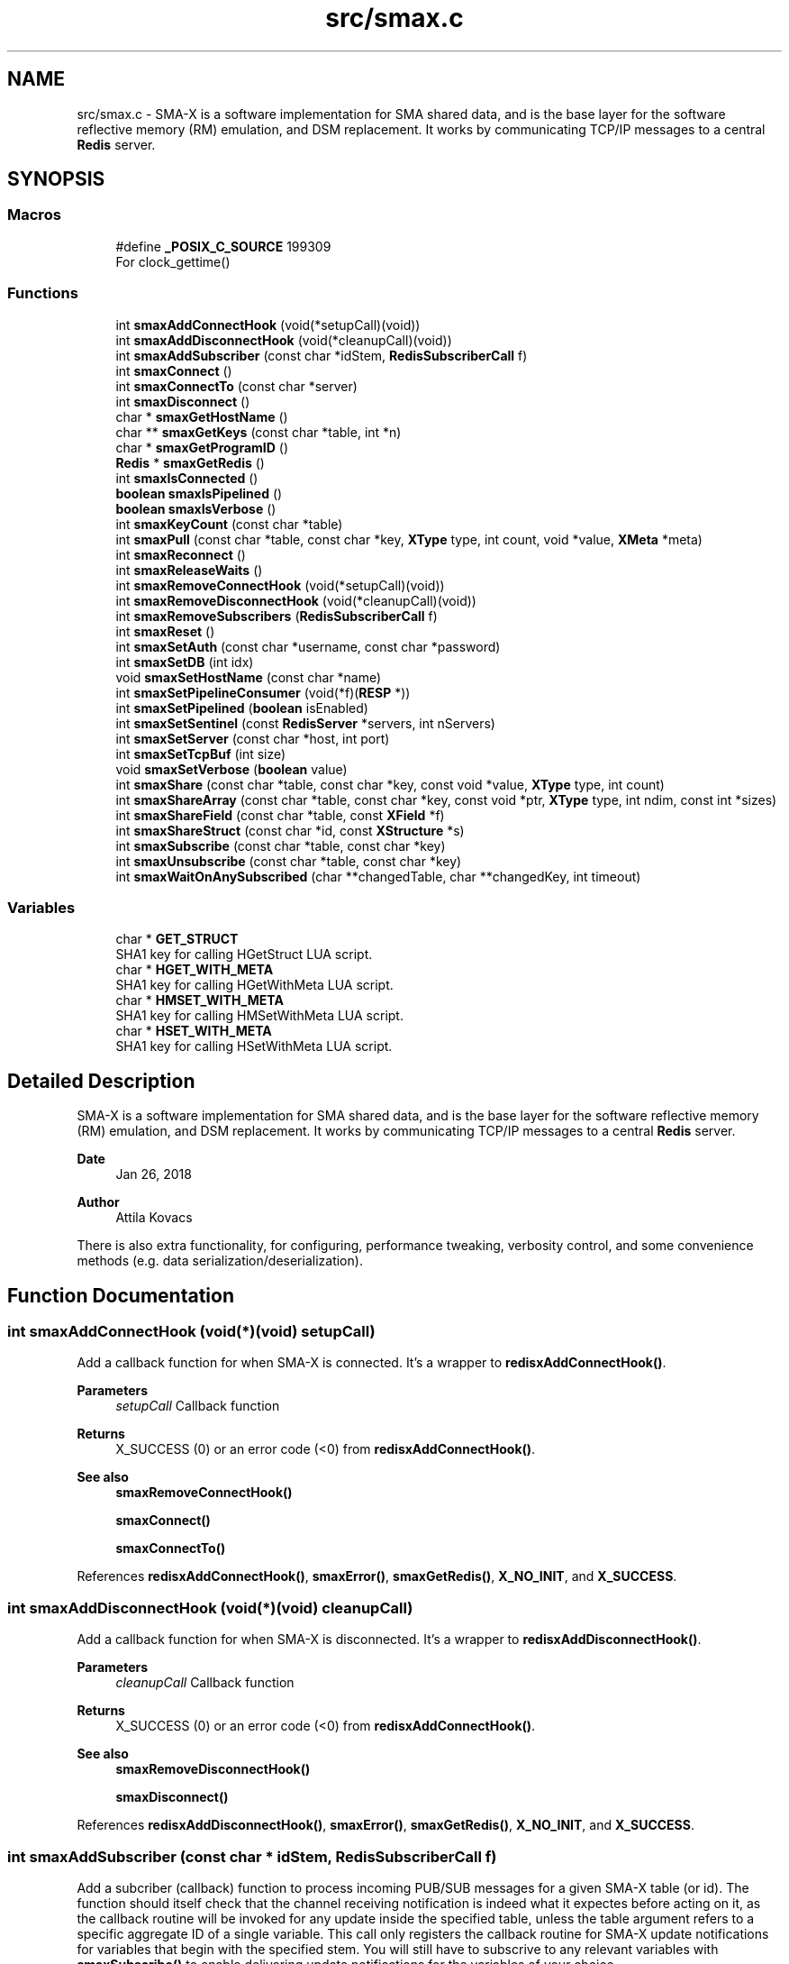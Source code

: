 .TH "src/smax.c" 3 "Version v1.0" "smax-clib" \" -*- nroff -*-
.ad l
.nh
.SH NAME
src/smax.c \- SMA-X is a software implementation for SMA shared data, and is the base layer for the software reflective memory (RM) emulation, and DSM replacement\&. It works by communicating TCP/IP messages to a central \fBRedis\fP server\&.  

.SH SYNOPSIS
.br
.PP
.SS "Macros"

.in +1c
.ti -1c
.RI "#define \fB_POSIX_C_SOURCE\fP   199309"
.br
.RI "For clock_gettime() "
.in -1c
.SS "Functions"

.in +1c
.ti -1c
.RI "int \fBsmaxAddConnectHook\fP (void(*setupCall)(void))"
.br
.ti -1c
.RI "int \fBsmaxAddDisconnectHook\fP (void(*cleanupCall)(void))"
.br
.ti -1c
.RI "int \fBsmaxAddSubscriber\fP (const char *idStem, \fBRedisSubscriberCall\fP f)"
.br
.ti -1c
.RI "int \fBsmaxConnect\fP ()"
.br
.ti -1c
.RI "int \fBsmaxConnectTo\fP (const char *server)"
.br
.ti -1c
.RI "int \fBsmaxDisconnect\fP ()"
.br
.ti -1c
.RI "char * \fBsmaxGetHostName\fP ()"
.br
.ti -1c
.RI "char ** \fBsmaxGetKeys\fP (const char *table, int *n)"
.br
.ti -1c
.RI "char * \fBsmaxGetProgramID\fP ()"
.br
.ti -1c
.RI "\fBRedis\fP * \fBsmaxGetRedis\fP ()"
.br
.ti -1c
.RI "int \fBsmaxIsConnected\fP ()"
.br
.ti -1c
.RI "\fBboolean\fP \fBsmaxIsPipelined\fP ()"
.br
.ti -1c
.RI "\fBboolean\fP \fBsmaxIsVerbose\fP ()"
.br
.ti -1c
.RI "int \fBsmaxKeyCount\fP (const char *table)"
.br
.ti -1c
.RI "int \fBsmaxPull\fP (const char *table, const char *key, \fBXType\fP type, int count, void *value, \fBXMeta\fP *meta)"
.br
.ti -1c
.RI "int \fBsmaxReconnect\fP ()"
.br
.ti -1c
.RI "int \fBsmaxReleaseWaits\fP ()"
.br
.ti -1c
.RI "int \fBsmaxRemoveConnectHook\fP (void(*setupCall)(void))"
.br
.ti -1c
.RI "int \fBsmaxRemoveDisconnectHook\fP (void(*cleanupCall)(void))"
.br
.ti -1c
.RI "int \fBsmaxRemoveSubscribers\fP (\fBRedisSubscriberCall\fP f)"
.br
.ti -1c
.RI "int \fBsmaxReset\fP ()"
.br
.ti -1c
.RI "int \fBsmaxSetAuth\fP (const char *username, const char *password)"
.br
.ti -1c
.RI "int \fBsmaxSetDB\fP (int idx)"
.br
.ti -1c
.RI "void \fBsmaxSetHostName\fP (const char *name)"
.br
.ti -1c
.RI "int \fBsmaxSetPipelineConsumer\fP (void(*f)(\fBRESP\fP *))"
.br
.ti -1c
.RI "int \fBsmaxSetPipelined\fP (\fBboolean\fP isEnabled)"
.br
.ti -1c
.RI "int \fBsmaxSetSentinel\fP (const \fBRedisServer\fP *servers, int nServers)"
.br
.ti -1c
.RI "int \fBsmaxSetServer\fP (const char *host, int port)"
.br
.ti -1c
.RI "int \fBsmaxSetTcpBuf\fP (int size)"
.br
.ti -1c
.RI "void \fBsmaxSetVerbose\fP (\fBboolean\fP value)"
.br
.ti -1c
.RI "int \fBsmaxShare\fP (const char *table, const char *key, const void *value, \fBXType\fP type, int count)"
.br
.ti -1c
.RI "int \fBsmaxShareArray\fP (const char *table, const char *key, const void *ptr, \fBXType\fP type, int ndim, const int *sizes)"
.br
.ti -1c
.RI "int \fBsmaxShareField\fP (const char *table, const \fBXField\fP *f)"
.br
.ti -1c
.RI "int \fBsmaxShareStruct\fP (const char *id, const \fBXStructure\fP *s)"
.br
.ti -1c
.RI "int \fBsmaxSubscribe\fP (const char *table, const char *key)"
.br
.ti -1c
.RI "int \fBsmaxUnsubscribe\fP (const char *table, const char *key)"
.br
.ti -1c
.RI "int \fBsmaxWaitOnAnySubscribed\fP (char **changedTable, char **changedKey, int timeout)"
.br
.in -1c
.SS "Variables"

.in +1c
.ti -1c
.RI "char * \fBGET_STRUCT\fP"
.br
.RI "SHA1 key for calling HGetStruct LUA script\&. "
.ti -1c
.RI "char * \fBHGET_WITH_META\fP"
.br
.RI "SHA1 key for calling HGetWithMeta LUA script\&. "
.ti -1c
.RI "char * \fBHMSET_WITH_META\fP"
.br
.RI "SHA1 key for calling HMSetWithMeta LUA script\&. "
.ti -1c
.RI "char * \fBHSET_WITH_META\fP"
.br
.RI "SHA1 key for calling HSetWithMeta LUA script\&. "
.in -1c
.SH "Detailed Description"
.PP 
SMA-X is a software implementation for SMA shared data, and is the base layer for the software reflective memory (RM) emulation, and DSM replacement\&. It works by communicating TCP/IP messages to a central \fBRedis\fP server\&. 


.PP
\fBDate\fP
.RS 4
Jan 26, 2018 
.RE
.PP
\fBAuthor\fP
.RS 4
Attila Kovacs
.RE
.PP
.PP
There is also extra functionality, for configuring, performance tweaking, verbosity control, and some convenience methods (e\&.g\&. data serialization/deserialization)\&. 
.SH "Function Documentation"
.PP 
.SS "int smaxAddConnectHook (void(*)(void) setupCall)"
Add a callback function for when SMA-X is connected\&. It's a wrapper to \fBredisxAddConnectHook()\fP\&.
.PP
\fBParameters\fP
.RS 4
\fIsetupCall\fP Callback function 
.RE
.PP
\fBReturns\fP
.RS 4
X_SUCCESS (0) or an error code (<0) from \fBredisxAddConnectHook()\fP\&.
.RE
.PP
\fBSee also\fP
.RS 4
\fBsmaxRemoveConnectHook()\fP 
.PP
\fBsmaxConnect()\fP 
.PP
\fBsmaxConnectTo()\fP 
.RE
.PP

.PP
References \fBredisxAddConnectHook()\fP, \fBsmaxError()\fP, \fBsmaxGetRedis()\fP, \fBX_NO_INIT\fP, and \fBX_SUCCESS\fP\&.
.SS "int smaxAddDisconnectHook (void(*)(void) cleanupCall)"
Add a callback function for when SMA-X is disconnected\&. It's a wrapper to \fBredisxAddDisconnectHook()\fP\&.
.PP
\fBParameters\fP
.RS 4
\fIcleanupCall\fP Callback function 
.RE
.PP
\fBReturns\fP
.RS 4
X_SUCCESS (0) or an error code (<0) from \fBredisxAddConnectHook()\fP\&.
.RE
.PP
\fBSee also\fP
.RS 4
\fBsmaxRemoveDisconnectHook()\fP 
.PP
\fBsmaxDisconnect()\fP 
.RE
.PP

.PP
References \fBredisxAddDisconnectHook()\fP, \fBsmaxError()\fP, \fBsmaxGetRedis()\fP, \fBX_NO_INIT\fP, and \fBX_SUCCESS\fP\&.
.SS "int smaxAddSubscriber (const char * idStem, \fBRedisSubscriberCall\fP f)"
Add a subcriber (callback) function to process incoming PUB/SUB messages for a given SMA-X table (or id)\&. The function should itself check that the channel receiving notification is indeed what it expectes before acting on it, as the callback routine will be invoked for any update inside the specified table, unless the table argument refers to a specific aggregate ID of a single variable\&. This call only registers the callback routine for SMA-X update notifications for variables that begin with the specified stem\&. You will still have to subscrive to any relevant variables with \fBsmaxSubscribe()\fP to enable delivering update notifications for the variables of your choice\&.
.PP
\fBParameters\fP
.RS 4
\fIidStem\fP Table name or ID stem for which the supplied callback function will be invoked as long as the beginning of the PUB/SUB update channel matches the given stem\&. Alternatively, it can be a fully qualified SMA-X ID (of the form table:key) f a single variable\&. 
.br
\fIf\fP The function to call when there is an incoming PUB/SUB update to a channel starting with stem\&.
.RE
.PP
\fBReturns\fP
.RS 4
X_SUCCESS if successful, or else an approriate error code by \fBredisxAddSubscriber()\fP
.RE
.PP
\fBSee also\fP
.RS 4
\fBsmaxSubscribe()\fP 
.RE
.PP

.PP
References \fBredisxAddSubscriber()\fP, \fBSMAX_UPDATES_ROOT\fP, \fBsmaxError()\fP, \fBsmaxGetRedis()\fP, \fBX_NO_INIT\fP, \fBX_SUCCESS\fP, and \fBxGetAggregateID()\fP\&.
.SS "int smaxConnect ()"
Initializes the SMA-X sharing library in this runtime instance\&.
.PP
\fBReturns\fP
.RS 4
X_SUCCESS If the library was successfully initialized X_ALREADY_OPEN If SMA-X sharing was already open\&. X_NO_SERVICE If the there was an issue establishing the necessary network connection(s)\&. X_NAME_INVALID If the redis server name lookup failed\&. X_NULL If the \fBRedis\fP IP address is NULL
.RE
.PP
\fBSee also\fP
.RS 4
\fBsmaxSetServer()\fP 
.PP
\fBsmaxSetSentinel()\fP 
.PP
\fBsmaxSetAuth()\fP 
.PP
\fBsmaxConnectTo()\fP 
.PP
\fBsmaxDisconnect()\fP 
.PP
\fBsmaxReconnect()\fP 
.PP
\fBsmaxIsConnected()\fP 
.RE
.PP

.PP
References \fBredisxConnect()\fP, \fBredisxInit()\fP, \fBredisxInitSentinel()\fP, \fBredisxSelectDB()\fP, \fBredisxSetPassword()\fP, \fBredisxSetPort()\fP, \fBredisxSetSocketErrorHandler()\fP, \fBredisxSetTcpBuf()\fP, \fBredisxSetUser()\fP, \fBSMAX_DEFAULT_HOSTNAME\fP, \fBSMAX_SENTINEL_SERVICENAME\fP, \fBsmaxAddConnectHook()\fP, \fBsmaxAddDisconnectHook()\fP, \fBsmaxAddSubscriber()\fP, \fBsmaxGetProgramID()\fP, \fBsmaxIsConnected()\fP, \fBsmaxLazyFlush()\fP, \fBsmaxReleaseWaits()\fP, \fBsmaxSetPipelineConsumer()\fP, \fBsmaxSetResilient()\fP, \fBsmaxSocketErrorHandler()\fP, \fBTRUE\fP, \fBX_NO_INIT\fP, \fBX_SUCCESS\fP, \fBx_trace()\fP, and \fBxvprintf\fP\&.
.SS "int smaxConnectTo (const char * server)"
Initializes the SMA-X sharing library in this runtime instance with the specified \fBRedis\fP server\&. SMA-X is initialized in resilient mode, so that we'll automatically attempt to reconnect to the \fBRedis\fP server if the connection is severed (once it was established)\&. If that is not the desired behavior, you should call \fCsmaxSetResilient(FALSE)\fP after connecting\&.
.PP
\fBParameters\fP
.RS 4
\fIserver\fP SMA-X \fBRedis\fP server name or IP address, e\&.g\&. '127\&.0\&.0\&.1'\&.
.RE
.PP
\fBReturns\fP
.RS 4
X_SUCCESS If the library was successfully initialized X_NO_SERVICE If the there was an issue establishing the necessary network connection(s)\&.
.RE
.PP
\fBSee also\fP
.RS 4
\fBsmaxConnect()\fP 
.PP
\fBsmaxDisconnect()\fP 
.PP
\fBsmaxReconnect()\fP 
.PP
\fBsmaxIsConnected()\fP 
.PP
\fBsmaxSetResilient()\fP 
.RE
.PP

.PP
References \fBsmaxConnect()\fP, \fBsmaxSetServer()\fP, and \fBX_SUCCESS\fP\&.
.SS "int smaxDisconnect ()"
Disables the SMA-X sharing capability, closing underlying network connections\&.
.PP
\fBReturns\fP
.RS 4
X_SUCCESS (0) if the sharing was properly ended\&. X_NO_INIT if SMA-X was has not been started prior to this call\&.
.RE
.PP
\fBSee also\fP
.RS 4
\fBsmaxConnect()\fP 
.PP
\fBsmaxConnectTo()\fP 
.PP
\fBsmaxReconnect()\fP 
.PP
\fBsmaxIsConnected()\fP 
.RE
.PP

.PP
References \fBredisxDisconnect()\fP, \fBsmaxIsConnected()\fP, \fBx_error()\fP, \fBX_NO_INIT\fP, \fBX_SUCCESS\fP, and \fBxvprintf\fP\&.
.SS "char * smaxGetHostName ()"
Returns the host name on which this program is running\&. It returns a reference to the same static variable every time\&. As such you should never call free() on the returned value\&. Note, that only the leading part of the host name is returned, so for a host that is registered as 'somenode\&.somedomain' only 'somenode' is returned\&.
.PP
\fBReturns\fP
.RS 4
The host name string (leading part only)\&.
.RE
.PP
\fBSee also\fP
.RS 4
\fBsmaxSetHostName()\fP 
.RE
.PP

.PP
References \fBxStringCopyOf()\fP\&.
.SS "char ** smaxGetKeys (const char * table, int * n)"
Returns a snapshot of the key names stored in a given \fBRedis\fP hash table, ot NULL if there was an error\&.
.PP
\fBParameters\fP
.RS 4
\fItable\fP Host name or owner ID whose variable to count\&. 
.br
\fIn\fP Pointer to which the number of keys (>=0) or an error (<0) is returned\&. An error returned by \fBredisxGetKeys()\fP, or else:
.RE
.PP
X_NO_INIT if the SMA-X sharing was not initialized, e\&.g\&. via \fBsmaxConnect()\fP\&. X_GROUP_INVALID if the table name is invalid\&. X_NULL if the output 'n' pointer is NULL\&.
.PP
\fBReturns\fP
.RS 4
An array of pointers to the names of \fBRedis\fP keys\&.
.RE
.PP
\fBSee also\fP
.RS 4
\fBsmaxKeyCount()\fP 
.RE
.PP

.PP
References \fBredisxGetKeys()\fP, \fBsmaxError()\fP, \fBsmaxGetRedis()\fP, \fBx_error()\fP, \fBX_NO_INIT\fP, \fBx_trace_null()\fP, and \fBxvprintf\fP\&.
.SS "char * smaxGetProgramID ()"
Returns the SMA-X program ID\&.
.PP
\fBReturns\fP
.RS 4
The SMA-X program ID as <hostname>:<programname>, e\&.g\&. 'hal9000:statusServer'\&. 
.RE
.PP

.PP
References \fBsmaxGetHostName()\fP, and \fBxGetAggregateID()\fP\&.
.SS "\fBRedis\fP * smaxGetRedis ()"
Returns the \fBRedis\fP connection information for SMA-X
.PP
\fBReturns\fP
.RS 4
The structure containing the \fBRedis\fP connection data\&.
.RE
.PP
\fBSee also\fP
.RS 4
\fBsmaxConnect()\fP 
.PP
\fBsmaxConnectTo()\fP 
.PP
\fBsmaxIsConnected()\fP 
.RE
.PP

.SS "int smaxIsConnected ()"
Checks whether SMA-X sharing is currently open (by a preceding call to \fBsmaxConnect()\fP call\&.
.PP
\fBSee also\fP
.RS 4
\fBsmaxConnect()\fP 
.PP
\fBsmaxConnectTo()\fP 
.PP
\fBsmaxDisconnect()\fP 
.PP
\fBsmaxReconnect()\fP 
.RE
.PP

.PP
References \fBredisxIsConnected()\fP\&.
.SS "\fBboolean\fP smaxIsPipelined ()"
Check if SMA-X is configured with pipeline mode enabled\&.
.PP
\fBReturns\fP
.RS 4
TRUE (1) if the pipeline is enabled, or else FALSE (0)
.RE
.PP
\fBSee also\fP
.RS 4
\fBsmaxSetPipelined()\fP 
.RE
.PP

.SS "\fBboolean\fP smaxIsVerbose ()"
Checks id verbose reporting is enabled\&.
.PP
\fBReturns\fP
.RS 4
TRUE if verbose reporting is enabled, otherwise FALSE\&.
.RE
.PP
\fBSee also\fP
.RS 4
\fBsmaxSetVerbose()\fP 
.RE
.PP

.PP
References \fBredisxIsVerbose()\fP\&.
.SS "int smaxKeyCount (const char * table)"
Retrieve the current number of variables stored on host (or owner ID)\&.
.PP
\fBParameters\fP
.RS 4
\fItable\fP Hash table name\&.
.RE
.PP
\fBReturns\fP
.RS 4
The number of keys (fields) in the specified table (>= 0), or an error code (<0), such as: X_NO_INIT if the SMA-X sharing was not initialized, e\&.g\&. via smaConnect()\&. X_GROUP_INVALID if the table name is invalid\&. or one of the errors (<0) returned by \fBredisxRequest()\fP\&.
.RE
.PP
\fBSee also\fP
.RS 4
\fBsmaxGetKeys()\fP 
.RE
.PP

.PP
References \fBRESP::n\fP, \fBredisxCheckRESP()\fP, \fBredisxDestroyRESP()\fP, \fBredisxRequest()\fP, \fBRESP_INT\fP, \fBsmaxError()\fP, \fBsmaxGetRedis()\fP, \fBx_error()\fP, \fBX_GROUP_INVALID\fP, \fBX_NO_INIT\fP, \fBx_trace()\fP, and \fBxvprintf\fP\&.
.SS "int smaxPull (const char * table, const char * key, \fBXType\fP type, int count, void * value, \fBXMeta\fP * meta)"
Pull data from the specified hash table\&. This calls data via the interactive client to \fBRedis\fP\&.
.PP
\fBParameters\fP
.RS 4
\fItable\fP Hash table name\&. 
.br
\fIkey\fP Variable name under which the data is stored\&. 
.br
\fItype\fP SMA-X variable type, e\&.g\&. X_FLOAT or \fBX_CHARS(40)\fP, of the buffer\&. 
.br
\fIcount\fP Number of points to retrieve into the buffer\&. 
.br
\fIvalue\fP Pointer to the buffer to which the data is to be retrieved\&. 
.br
\fImeta\fP Pointer to metadata or NULL if no metadata is needed\&.
.RE
.PP
\fBReturns\fP
.RS 4
X_SUCCESS (0) if successful, or X_NO_INIT if the SMA-X library was not initialized\&. X_GROUP_INVALID if the 'table' argument is invalid\&. X_NAME_INVALID if the 'key' argument is invalid\&. X_NULL if an essential argument is NULL or contains NULL\&. X_NO_SERVICE if there was no connection to the \fBRedis\fP server\&. X_FAILURE if there was an underlying failure\&.
.RE
.PP
\fBSee also\fP
.RS 4
\fBsmaxLazyPull()\fP 
.PP
\fBsmaxQueue()\fP 
.RE
.PP

.PP
References \fBREDISX_INTERACTIVE_CHANNEL\fP, \fBsmaxPullField()\fP, \fBx_error()\fP, \fBX_FIELD\fP, \fBX_NULL\fP, \fBX_STRUCT\fP, \fBX_SUCCESS\fP, \fBx_trace()\fP, \fBxGetAggregateID()\fP, and \fBxStringCopyOf()\fP\&.
.SS "int smaxReconnect ()"
Reconnects to the SMA-X server\&. It will try connecting repeatedly at regular intervals until the connection is made\&. If resilient mode is enabled, then locally accumulated shares will be sent to the \fBRedis\fP server upon reconnection\&. However, subscriptions are not automatically re-established\&. The caller is responsible for reinstate any necessary subscriptions after the reconnection or via an approproate connection hook\&.
.PP
\fBReturns\fP
.RS 4
X_SUCCESS (0) if successful X_NO_INIT if SMA-X was never initialized\&.
.RE
.PP
or the error returned by \fBredisxReconnect()\fP\&.
.PP
\fBSee also\fP
.RS 4
\fBsmaxConnect()\fP 
.PP
\fBsmaxConnectTo()\fP 
.PP
\fBsmaxDisconnect()\fP 
.PP
\fBsmaxIsConnected()\fP 
.PP
\fBsmaxSetResilient()\fP 
.PP
\fBsmaxAddConnectHook()\fP 
.RE
.PP

.PP
References \fBredisxReconnect()\fP, \fBSMAX_RECONNECT_RETRY_SECONDS\fP, \fBx_error()\fP, \fBX_NO_INIT\fP, \fBX_SUCCESS\fP, and \fBxvprintf\fP\&.
.SS "int smaxReleaseWaits ()"
Unblocks all smax_wait*() calls, which will return X_REL_PREMATURE, as a result\&.
.PP
\fBReturns\fP
.RS 4
X_SUCCESS (0)
.RE
.PP
\fBSee also\fP
.RS 4
\fBsmaxWaitOnAnySubscribed()\fP 
.RE
.PP

.PP
References \fBRELEASEID\fP, \fBX_SUCCESS\fP, and \fBxvprintf\fP\&.
.SS "int smaxRemoveConnectHook (void(*)(void) setupCall)"
Remove a post-connection callback function\&. It's a wrapper to \fBredisxRemoveConnectHook()\fP\&.
.PP
\fBParameters\fP
.RS 4
\fIsetupCall\fP Callback function 
.RE
.PP
\fBReturns\fP
.RS 4
X_SUCCESS (0) or an error code (<0) from \fBredisxAddConnectHook()\fP\&.
.RE
.PP
\fBSee also\fP
.RS 4
\fBsmaxAddConnectHook()\fP 
.PP
\fBsmaxConnect()\fP 
.PP
\fBsmaxConnectTo()\fP 
.RE
.PP

.PP
References \fBredisxRemoveConnectHook()\fP, \fBsmaxError()\fP, \fBsmaxGetRedis()\fP, \fBX_NO_INIT\fP, and \fBX_SUCCESS\fP\&.
.SS "int smaxRemoveDisconnectHook (void(*)(void) cleanupCall)"
Remove a post-cdisconnect callback function\&. It's a wrapper to redisxRemiveDisconnectHook()\&.
.PP
\fBParameters\fP
.RS 4
\fIcleanupCall\fP Callback function 
.RE
.PP
\fBReturns\fP
.RS 4
X_SUCCESS (0) or an error code (<0) from \fBredisxAddConnectHook()\fP\&.
.RE
.PP
\fBSee also\fP
.RS 4
\fBsmaxAddDisconnectHook()\fP 
.PP
\fBsmaxDisconnect()\fP 
.RE
.PP

.PP
References \fBredisxRemoveDisconnectHook()\fP, \fBsmaxError()\fP, \fBsmaxGetRedis()\fP, \fBX_NO_INIT\fP, and \fBX_SUCCESS\fP\&.
.SS "int smaxRemoveSubscribers (\fBRedisSubscriberCall\fP f)"
Remove all instances of a subscriber callback function from the current list of functions processing PUB/SUB messages\&. This call only deactivates the callback routine, but does not stop the delivery of update notifications from the \fBRedis\fP server\&. You should therefore also call \fBsmaxUnsubscribe()\fP as appropriate to stop notifications for variables that no longer have associated callbacks\&.
.PP
\fBParameters\fP
.RS 4
\fIf\fP Function to remove 
.RE
.PP
\fBReturns\fP
.RS 4
X_SUCCESS (0) if successful, or else an error (<0) returned by redisxRemoveSubscriber()\&.
.RE
.PP
\fBSee also\fP
.RS 4
\fBsmaxUnsubscribe()\fP 
.RE
.PP

.PP
References \fBredisxRemoveSubscribers()\fP, \fBsmaxError()\fP, \fBsmaxGetRedis()\fP, \fBX_NO_INIT\fP, and \fBX_SUCCESS\fP\&.
.SS "int smaxReset ()"
Resets the \fBRedis\fP server for SMA-X\&. SMA-X must be disconnected when this function is called, or else it will return an error\&. Resetting SMA-X allows to change configuration settings before the next connection\&.
.PP
\fBReturns\fP
.RS 4
X_SUCCESS (0) if successful or else X_ALREADY_OPEN if we are currently connected to SMA-X\&.
.RE
.PP
\fBSee also\fP
.RS 4
\fBsmaxConnect()\fP 
.RE
.PP

.PP
References \fBredisxDestroy()\fP, \fBsmaxIsConnected()\fP, \fBX_ALREADY_OPEN\fP, \fBx_error()\fP, and \fBX_SUCCESS\fP\&.
.SS "int smaxSetAuth (const char * username, const char * password)"
Sets the SMA-X database authentication parameters (if any) before connecting to the SMA-X server\&.
.PP
\fBParameters\fP
.RS 4
\fIusername\fP \fBRedis\fP ACL user name (if any), or NULL for no user-based authentication 
.br
\fIpassword\fP \fBRedis\fP database password (if any), or NULL if the database is not password protected 
.RE
.PP
\fBReturns\fP
.RS 4
X_SUCCESS (0) if successful, or X_ALREADY_OPEN if cannot alter the server configuration because we are already in a connected state\&.
.RE
.PP
\fBSee also\fP
.RS 4
\fBsmaxSetServer()\fP 
.PP
\fBsmaxConnect()\fP 
.RE
.PP

.PP
References \fBsmaxIsConnected()\fP, \fBX_ALREADY_OPEN\fP, \fBx_error()\fP, \fBX_SUCCESS\fP, and \fBxStringCopyOf()\fP\&.
.SS "int smaxSetDB (int idx)"
Sets a non-default \fBRedis\fP database index to use for SMA-X before connecting to the SMA-X server\&.
.PP
\fBParameters\fP
.RS 4
\fIidx\fP The \fBRedis\fP database index to use (if not the default one) 
.RE
.PP
\fBReturns\fP
.RS 4
X_SUCCESS (0) if successful, or X_ALREADY_OPEN if cannot alter the server configuration because we are already in a connected state\&.
.RE
.PP
\fBSee also\fP
.RS 4
\fBsmaxSetServer()\fP 
.PP
\fBsmaxConnect()\fP 
.RE
.PP

.PP
References \fBsmaxIsConnected()\fP, \fBX_ALREADY_OPEN\fP, \fBx_error()\fP, and \fBX_SUCCESS\fP\&.
.SS "void smaxSetHostName (const char * name)"
Changes the host name to the user-specified value instead of the default (leading component of the value returned by gethostname())\&. Subsequent calls to \fBsmaxGetHostName()\fP will return the newly set value\&. An argument of NULL resets to the default\&.
.PP
\fBParameters\fP
.RS 4
\fIname\fP the host name to use, or NULL to revert to the default (leading component of gethostname())\&.
.RE
.PP
\fBSee also\fP
.RS 4
\fBsmaxGetHostName()\fP 
.RE
.PP

.PP
References \fBxStringCopyOf()\fP\&.
.SS "int smaxSetPipelineConsumer (void(*)(\fBRESP\fP *) f)"
Change the pipeline response consumer function (from it's default or other previous consumer)\&. It is a wrapper for \fBredisxSetPipelineConsumer()\fP\&.
.PP
\fBParameters\fP
.RS 4
\fIf\fP The function to process ALL pipeline responses from \fBRedis\fP\&. 
.RE
.PP
\fBReturns\fP
.RS 4
X_SUCCESS (0) if successful, or else an error by \fBredisxSetPipelineConsumer()\fP
.RE
.PP
\fBSee also\fP
.RS 4
\fBsmaxSetPipelined()\fP 
.PP
\fBsmaxIsPipelined()\fP 
.RE
.PP

.PP
References \fBredisxSetPipelineConsumer()\fP, \fBsmaxError()\fP, \fBsmaxGetRedis()\fP, \fBX_NO_INIT\fP, and \fBX_SUCCESS\fP\&.
.SS "int smaxSetPipelined (\fBboolean\fP isEnabled)"
Enable or disable pipelined write operations (enabled by default)\&. When pipelining, share calls will return as soon as the request is sent to the \fBRedis\fP server, without waiting for a response\&. Instead, responses are consumed asynchronously by a dedicated thread, which will report errors to stderr\&. Pipelined writes can have a significant performance advantage over handshaking at the cost of one extra socket connection to \fBRedis\fP (dedicated to pipelining) and the extra thread consuming responses\&.
.PP
The default state of pipelined writes might vary by platform (e\&.g\&. enabled on Linux, disabled on LynxOS)\&.
.PP
\fBIMPORTANT\fP: calls to \fBsmaxSetPipelined()\fP must precede the call to \fBsmaxConnect()\fP\&.
.PP
\fBParameters\fP
.RS 4
\fIisEnabled\fP TRUE to enable pipelined writes, FALSE to disable (default is enabled)\&.
.RE
.PP
\fBReturns\fP
.RS 4
X_SUCCESS (0) if successful, or X_ALREADY_OPEN if cannot alter the server configuration because we are already in a connected state\&.
.RE
.PP
\fBSee also\fP
.RS 4
\fBsmaxIsPipelined()\fP 
.PP
\fBsmaxSetPipelineConsumer()\fP 
.RE
.PP

.PP
References \fBsmaxIsConnected()\fP, \fBX_ALREADY_OPEN\fP, \fBx_error()\fP, and \fBX_SUCCESS\fP\&.
.SS "int smaxSetSentinel (const \fBRedisServer\fP * servers, int nServers)"
Configure SMA-X to use a high availability \fBRedis\fP Sentinel configuration
.PP
\fBParameters\fP
.RS 4
\fIservers\fP An array of known Sentinel servers 
.br
\fInServers\fP The number of servers in the array 
.RE
.PP
\fBReturns\fP
.RS 4
X_SUCCESS (0) if successful or else an error code <0\&.
.RE
.PP
\fBSee also\fP
.RS 4
\fBsmaxConnect()\fP 
.RE
.PP

.PP
References \fBredisxValidateSentinel()\fP, \fBSMAX_SENTINEL_SERVICENAME\fP, \fBx_error()\fP, \fBX_FAILURE\fP, and \fBX_SUCCESS\fP\&.
.SS "int smaxSetServer (const char * host, int port)"
Configures the SMA-X server before connecting\&.
.PP
\fBParameters\fP
.RS 4
\fIhost\fP The SMA-X REdis server host name or IP address\&. 
.br
\fIport\fP The \fBRedis\fP port number on the SMA-X server, or &lt=0 to use the default 
.RE
.PP
\fBReturns\fP
.RS 4
X_SUCCESS (0) if successful, or X_ALREADY_OPEN if cannot alter the server configuration because we are already in a connected state\&.
.RE
.PP
\fBSee also\fP
.RS 4
\fBsmaxSetAuth()\fP 
.PP
\fBsmaxSetDB()\fP 
.PP
\fBsmaxConnect()\fP 
.RE
.PP

.PP
References \fBREDISX_TCP_PORT\fP, \fBsmaxIsConnected()\fP, \fBX_ALREADY_OPEN\fP, \fBx_error()\fP, \fBX_SUCCESS\fP, and \fBxStringCopyOf()\fP\&.
.SS "int smaxSetTcpBuf (int size)"
Set the size of the TCP/IP buffers (send and receive) for future client connections\&.
.PP
\fBParameters\fP
.RS 4
\fIsize\fP (bytes) requested buffer size, or <= 0 to use default value
.RE
.PP
\fBSee also\fP
.RS 4
\fBsmaxConnect\fP; 
.RE
.PP

.PP
References \fBsmaxIsConnected()\fP, \fBX_ALREADY_OPEN\fP, \fBx_error()\fP, and \fBX_SUCCESS\fP\&.
.SS "void smaxSetVerbose (\fBboolean\fP value)"
Enable or disable verbose reporting of all SMA-X operations (and possibly some details of them)\&. Reporting is done on the standard output (stdout)\&. It may be useful when debugging programs that use the SMA-X interface\&. Verbose reporting is DISABLED by default\&.
.PP
\fBParameters\fP
.RS 4
\fIvalue\fP TRUE to enable verbose reporting, or FALSE to disable\&.
.RE
.PP
\fBSee also\fP
.RS 4
\fBsmaxIsVerbose()\fP 
.RE
.PP

.PP
References \fBredisxSetVerbose()\fP\&.
.SS "int smaxShare (const char * table, const char * key, const void * value, \fBXType\fP type, int count)"
Share the data into a \fBRedis\fP hash table over the interactive \fBRedis\fP client\&. It's a fire-and-forget type implementation, which sends the data to \fBRedis\fP, without waiting for confirmation of its arrival\&. The choice improves the efficiency and throughput, and minimizes execution time, of the call, but it also means that a pipelined pull request in quick succession, e\&.g\&. via \fBsmaxQueue()\fP, may return a value on the pipeline client \fIbefore\fP this call is fully executed on the interactive \fBRedis\fP client\&.
.PP
(It is generally unlikely that you will follow this share call with a pipelined pull of the same variable\&. It would not only create superflous network traffic for no good reason, but it also would have unpredictable results\&. So, don't\&.)
.PP
\fBParameters\fP
.RS 4
\fItable\fP Hash table name in which to share entry\&. 
.br
\fIkey\fP Variable name under which the data is stored\&. 
.br
\fIvalue\fP Pointer to the buffer whose data is to be shared\&. 
.br
\fItype\fP SMA-X variable type, e\&.g\&. X_FLOAT or \fBX_CHARS(40)\fP, of the buffer\&. 
.br
\fIcount\fP Number of 1D elements\&.
.RE
.PP
\fBReturns\fP
.RS 4
X_SUCCESS (0) if successful, or X_NO_INIT if the SMA-X library was not initialized\&. X_GROUP_INVALID if the table name is invalid\&. X_NAME_INVALID if the 'key' argument is invalid\&. X_SIZE_INVALID if count < 1 or count > X_MAX_ELEMENTS X_NULL if the 'value' argument is NULL\&. X_NO_SERVICE if there was no connection to the \fBRedis\fP server\&. X_FAILURE if there was an underlying failure\&.
.RE
.PP
\fBSee also\fP
.RS 4
\fBsmaxShareArray()\fP 
.PP
\fBsmaxShareField()\fP 
.PP
\fBsmaxShareStruct()\fP 
.RE
.PP

.PP
References \fBsmaxShareArray()\fP, and \fBX_SUCCESS\fP\&.
.SS "int smaxShareArray (const char * table, const char * key, const void * ptr, \fBXType\fP type, int ndim, const int * sizes)"
Share a multidimensional array, such as an \fCint[][][]\fP, or \fCfloat[][]\fP, in a single atomic transaction\&.
.PP
\fBParameters\fP
.RS 4
\fItable\fP Hash table in which to write entry\&. 
.br
\fIkey\fP Variable name under which the data is stored\&. 
.br
\fIptr\fP Pointer to the data buffer, such as an \fCint[][][]\fP or \fCfloat[][]\fP\&. 
.br
\fItype\fP SMA-X variable type, e\&.g\&. X_FLOAT or \fBX_CHARS(40)\fP, of the buffer\&. 
.br
\fIndim\fP Dimensionality of the data (0 <= \fCndim\fP <= X_MAX_DIMS)\&. 
.br
\fIsizes\fP An array of ints containing the sizes along each dimension\&.
.RE
.PP
\fBReturns\fP
.RS 4
X_SUCCESS (0) if successful, or X_NO_INIT if the SMA-X library was not initialized\&. X_GROUP_INVALID if the table name is invalid\&. X_NAME_INVALID if the 'key' argument is invalid\&. X_SIZE_INVALID if ndim or sizes are invalid\&. X_NULL if the 'value' argument is NULL\&. X_NO_SERVICE if there was no connection to the \fBRedis\fP server\&. X_FAILURE if there was an underlying failure\&.
.RE
.PP
\fBSee also\fP
.RS 4
\fBsmaxShare()\fP 
.RE
.PP

.PP
References \fBXField::isSerialized\fP, \fBXField::name\fP, \fBXField::ndim\fP, \fBREDISX_CMDBUF_SIZE\fP, \fBXField::sizes\fP, \fBsmaxShareField()\fP, \fBsmaxValuesToString()\fP, \fBTRUE\fP, \fBXField::type\fP, \fBXField::value\fP, \fBx_error()\fP, \fBX_FIELD_INIT\fP, \fBX_MAX_ELEMENTS\fP, \fBX_NULL\fP, \fBX_RAW\fP, \fBX_SIZE_INVALID\fP, \fBX_STRUCT\fP, \fBX_SUCCESS\fP, \fBx_trace()\fP, and \fBxGetElementCount()\fP\&.
.SS "int smaxShareField (const char * table, const \fBXField\fP * f)"
Share a field object, which may contain any SMA-X data type\&.
.PP
\fBParameters\fP
.RS 4
\fItable\fP Hash table in which to write entry\&. 
.br
\fIf\fP Pointer for \fBXField\fP holding the data to share\&.
.RE
.PP
\fBReturns\fP
.RS 4
X_SUCCESS (0) if successful, or X_NO_INIT if the SMA-X library was not initialized\&. X_GROUP_INVALID if the table name is invalid\&. X_NAME_INVALID if the 'key' argument is invalid\&. X_SIZE_INVALID if ndim or sizes are invalid\&. X_NULL if the 'value' argument is NULL\&. X_NO_SERVICE if there was no connection to the \fBRedis\fP server\&. X_FAILURE if there was an underlying failure\&.
.RE
.PP
\fBSee also\fP
.RS 4
\fBsmaxShare()\fP 
.PP
\fBsmaxShareField()\fP 
.PP
\fBsmaxShareStruct()\fP 
.PP
\fBxSetField()\fP 
.PP
\fBxGetField()\fP 
.RE
.PP

.PP
References \fBXField::name\fP, \fBsmaxShareStruct()\fP, \fBXField::type\fP, \fBXField::value\fP, \fBX_NO_SERVICE\fP, \fBX_STRUCT\fP, \fBX_SUCCESS\fP, \fBx_trace()\fP, and \fBxGetAggregateID()\fP\&.
.SS "int smaxShareStruct (const char * id, const \fBXStructure\fP * s)"
Share a structure, and all its data including recursive sub-structures, in a single atromic transaction\&.
.PP
\fBParameters\fP
.RS 4
\fIid\fP Structure's ID, i\&.e\&. its own aggregated hash table name\&. 
.br
\fIs\fP Pointer to the structure data\&.
.RE
.PP
\fBReturns\fP
.RS 4
X_SUCCESS (0) if successful, or X_NO_INIT if the SMA-X library was not initialized\&. X_GROUP_INVALID if the table name is invalid\&. X_NAME_INVALID if the 'key' argument is invalid\&. X_NULL if the 'value' argument is NULL\&. X_NO_SERVICE if there was no connection to the \fBRedis\fP server\&. X_FAILURE if there was an underlying failure\&. 
.RE
.PP
\fBSee also\fP
.RS 4
\fBsmaxShare()\fP 
.PP
\fBsmaxShareField()\fP 
.PP
\fBxCreateStruct()\fP 
.RE
.PP

.PP
References \fBsmaxCreateField()\fP, \fBX_NO_SERVICE\fP, \fBX_STRUCT\fP, and \fBX_SUCCESS\fP\&.
.SS "int smaxSubscribe (const char * table, const char * key)"
Subscribes to a specific key(s) in specific group(s)\&. Both the group and key names may contain \fBRedis\fP subscription patterns, e\&.g\&. '*' or '?', or bound characters in square-brackets, e\&.g\&. '[ab]'\&. The subscription only enables receiving update notifications from \fBRedis\fP for the specified variable or variables\&. After subscribing, you can either wait on the subscribed variables to change, or add callback functions to process subscribed variables changes, via \fBsmaxAddSubscriber()\fP\&.
.PP
\fBParameters\fP
.RS 4
\fItable\fP Variable group pattern, i\&.e\&. hash-table names\&. (NULL is the same as '*')\&. 
.br
\fIkey\fP Variable name pattern\&. (if NULL then subscribes only to the table stem)\&.
.RE
.PP
\fBReturns\fP
.RS 4
X_SUCCESS if successfully subscribed to the \fBRedis\fP distribution channel\&. X_NO_SERVICE if there is no active connection to the \fBRedis\fP server\&. X_NULL if the channel argument is NULL X_NO_INIT if the SMA-X library was not initialized\&.
.RE
.PP
\fBSee also\fP
.RS 4
\fBsmaxUnsubscribe()\fP 
.PP
\fBsmaxWaitOnSubscribed()\fP 
.PP
\fBsmaxWaitOnSubscribedGroup()\fP 
.PP
\fBsmaxWaitOnSubscribedVar()\fP 
.PP
\fBsmaxWaitOnAnySubscribed()\fP 
.PP
\fBsmaxAddSubscriber()\fP 
.RE
.PP

.PP
References \fBredisxSubscribe()\fP, \fBsmaxError()\fP, \fBsmaxGetRedis()\fP, \fBX_NO_INIT\fP, and \fBX_SUCCESS\fP\&.
.SS "int smaxUnsubscribe (const char * table, const char * key)"
Unsubscribes from a specific key(s) in specific group(s)\&. Both the group and key names may contain \fBRedis\fP subscription patterns, e\&.g\&. '*' or '?', or bound characters in square-brackets, e\&.g\&. '[ab]'\&. Unsubscribing will only stops the delivery of update notifications for the affected varuiables, but does not deactivate the associated callbacks for these added via \fBsmaxAddSubscriber()\fP\&. Therefore you should also call smaxRemovesubscribers() as appropriate to deactivate actions that can no longer get triggered by updates\&.
.PP
\fBParameters\fP
.RS 4
\fItable\fP Variable group pattern, i\&.e\&. structure or hash-table name(s) (NULL is the same as '*')\&. 
.br
\fIkey\fP Variable name pattern\&. (if NULL then unsubscribes only from the table stem)\&.
.RE
.PP
\fBReturns\fP
.RS 4
X_SUCCESS if successfully unsubscribed to the \fBRedis\fP distribution channel\&. X_NO_SERVICE if there is no active connection to the \fBRedis\fP server\&. X_NULL if the channel argument is NULL X_NO_INIT if the SMA-X library was not initialized\&.
.RE
.PP
\fBSee also\fP
.RS 4
\fBsmaxSubscribe()\fP 
.PP
\fBsmaxRemoveSubscribers()\fP 
.RE
.PP

.PP
References \fBredisxUnsubscribe()\fP, \fBsmaxError()\fP, \fBsmaxGetRedis()\fP, \fBX_NO_INIT\fP, and \fBX_SUCCESS\fP\&.
.SS "int smaxWaitOnAnySubscribed (char ** changedTable, char ** changedKey, int timeout)"
Waits until any variable was pushed on any host, returning both the host and variable name for the updated value\&. The variable must be already subscribed to with \fBsmaxSubscribe()\fP, or else the wait will not receive update notifications\&.
.PP
\fBParameters\fP
.RS 4
\fIchangedTable\fP Pointer to the variable that points to the string buffer for the returned table name or NULL\&. The lease of the buffer is for the call only\&. 
.br
\fIchangedKey\fP Pointer to the variable that points to the string buffer for the returned variable name or NULL\&. The lease of the buffer is for the call only\&. 
.br
\fItimeout\fP (s) Timeout value\&. 0 or negative values result in an indefinite wait\&.
.RE
.PP
\fBReturns\fP
.RS 4
X_SUCCESS (0) if a variable was pushed on a host\&. X_NO_INIT if the SMA-X sharing was not initialized via \fBsmaxConnect()\fP\&. X_NO_SERVICE if the connection was broken X_GROUP_INVALID if the buffer for the returned table name is NULL\&. X_NAME_INVALID if the buffer for the returned variable name is NULL\&. X_INTERRUPTED if \fBsmaxReleaseWaits()\fP was called\&. X_INCOMPLETE if the wait timed out\&.
.RE
.PP
\fBSee also\fP
.RS 4
\fBsmaxSubscribe()\fP 
.PP
\fBsmaxWaitOnSubscribed()\fP 
.PP
\fBsmaxWaitOnSubscribedGroup()\fP 
.PP
\fBsmaxReleaseWaits()\fP 
.RE
.PP

.PP
References \fBRELEASEID\fP, \fBsmaxError()\fP, \fBsmaxGetRedis()\fP, \fBsmaxIsConnected()\fP, \fBx_error()\fP, \fBX_GROUP_INVALID\fP, \fBX_INCOMPLETE\fP, \fBX_INTERRUPTED\fP, \fBX_NAME_INVALID\fP, \fBX_NO_INIT\fP, \fBX_NO_SERVICE\fP, \fBX_SEP_LENGTH\fP, \fBX_SUCCESS\fP, \fBxdprintf\fP, \fBxLastSeparator()\fP, \fBxStringCopyOf()\fP, and \fBxvprintf\fP\&.
.SH "Author"
.PP 
Generated automatically by Doxygen for smax-clib from the source code\&.
